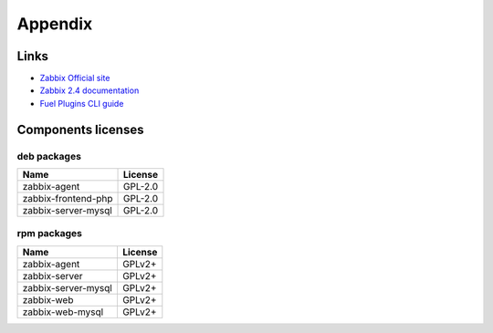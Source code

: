 ========
Appendix
========

.. _links:

Links
=====

- `Zabbix Official site <http://www.zabbix.com>`_
- `Zabbix 2.4 documentation <https://www.zabbix.com/documentation/2.4/start>`_
- `Fuel Plugins CLI guide <https://docs.mirantis.com/openstack/fuel/fuel-6.1/user-guide.html#fuel-plugins-cli>`_

.. _licenses:

Components licenses
===================

deb packages
------------

=================== =======
Name                License
=================== =======
zabbix-agent        GPL-2.0
zabbix-frontend-php GPL-2.0
zabbix-server-mysql GPL-2.0
=================== =======

rpm packages
------------

=================== =======
Name                License
=================== =======
zabbix-agent        GPLv2+
zabbix-server       GPLv2+
zabbix-server-mysql GPLv2+
zabbix-web          GPLv2+
zabbix-web-mysql    GPLv2+
=================== =======

